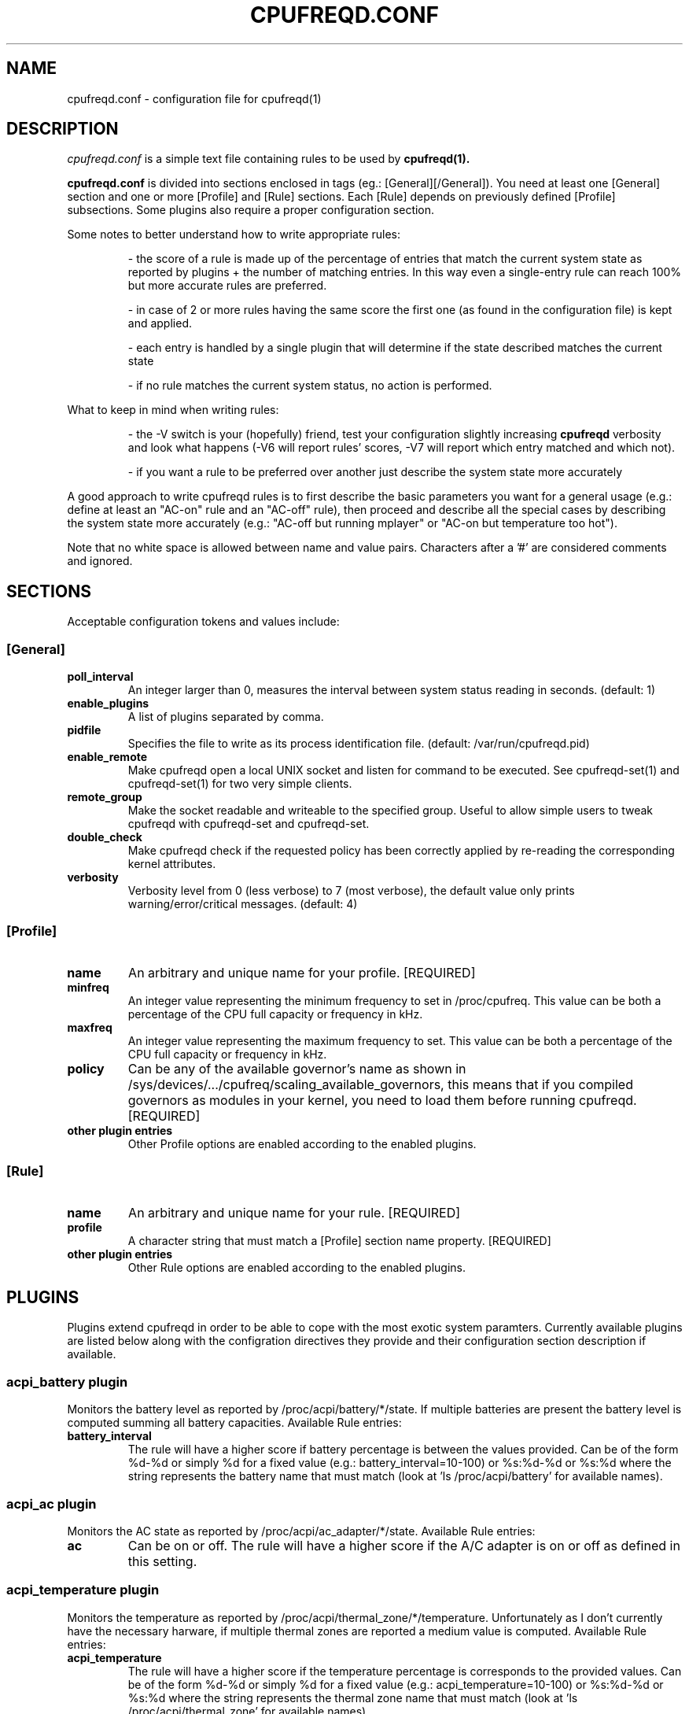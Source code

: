 .\" Copyright 2002-2005, George Staikos (staikos@0wned.org)
.\"                      Mattia Dongili (malattia@linux.it)
.\"                      Rene Rebe (rene@rocklinux.org)
.\" This file may be used subject to the terms and conditions of the
.\" GNU General Public License Version 2, or any later version
.\" at your option, as published by the Free Software Foundation.
.\" This program is distributed in the hope that it will be useful,
.\" but WITHOUT ANY WARRANTY; without even the implied warranty of
.\" MERCHANTABILITY or FITNESS FOR A PARTICULAR PURPOSE. See the
.\" GNU General Public License for more details."
.TH CPUFREQD.CONF 5 "05 May 2005" "" ""
.SH NAME
cpufreqd.conf \- configuration file for cpufreqd(1)
.SH DESCRIPTION
.I cpufreqd.conf
is a simple text file containing rules to be used by 
.B cpufreqd(1).

.B cpufreqd.conf
is divided into sections enclosed in tags (eg.: [General][/General]). 
You need at least one [General] section and one or more [Profile] and [Rule]
sections.  Each [Rule] depends on previously defined [Profile] subsections.
Some plugins also require a proper configuration section.

Some notes to better understand how to write appropriate rules:

.RS
\- the score of a rule is made up of the percentage of entries that match the
current system state as reported by plugins + the number of matching entries.
In this way even a single\-entry rule can reach 100% but more accurate rules
are preferred.

\- in case of 2 or more rules having the same score the first one (as found in
the configuration file) is kept and applied.

\- each entry is handled by a single plugin that will determine if the state
described matches the current state

\- if no rule matches the current system status, no action is performed.
.RE

What to keep in mind when writing rules:

.RS
\- the \-V switch is your (hopefully) friend, test your configuration slightly
increasing 
.B cpufreqd
verbosity and look what happens (\-V6 will report rules' scores, \-V7 will
report which entry matched and which not).

\- if you want a rule to be preferred over another just describe the system state
more accurately
.RE

A good approach to write cpufreqd rules is to first describe the basic
parameters you want for a general usage (e.g.: define at least an "AC\-on" rule
and an "AC\-off" rule), then proceed and describe all the special cases by
describing the system state more accurately (e.g.: "AC\-off but running mplayer"
or "AC\-on but temperature too hot").

.fi
.PP
Note that no white space is allowed between name and value pairs.
Characters after a '#' are considered comments and ignored.

.SH "SECTIONS"
.PP
Acceptable configuration tokens and values include:

.PP
.SS "[General]"
.TP
.B "poll_interval"
An integer larger than 0, measures the interval between system status reading in
seconds. (default: 1)

.TP
.B "enable_plugins"
A list of plugins separated by comma.

.TP
.B "pidfile"
Specifies the file to write as its process identification file.
(default: /var/run/cpufreqd.pid)
./"
./".TP
./".B "acpi_workaround"
./"0 or 1 meaning disable and enable respectively. (default: 0) As some ACPI
./"implementations are very cpu-consuming when reading the info file of system
./"batteries. Cpufreqd implements a simple workaround that avoids reading that
./"file except on initialisation or reinitialisation. This has the effect of
./"needing to send an HUP signal if inserting a new battery, otherwise battery
./"measurement won't be correct.

.TP
.B "enable_remote"
Make cpufreqd open a local UNIX socket and listen for command to be executed.
See cpufreqd-set(1) and cpufreqd-set(1) for two very simple clients.

.TP
.B "remote_group"
Make the socket readable and writeable to the specified group. Useful to allow
simple users to tweak cpufreqd with cpufreqd-set and cpufreqd-set.

.TP
.B "double_check"
Make cpufreqd check if the requested policy has been correctly applied by
re-reading the corresponding kernel attributes.

.TP
.B "verbosity"
Verbosity level from 0 (less verbose) to 7 (most verbose), the default value
only prints warning/error/critical messages. (default: 4)

.PP
.SS "[Profile]"

.TP
.B "name"
An arbitrary and unique name for your profile. [REQUIRED]

.TP
.B "minfreq"
An integer value representing the minimum frequency to set in
/proc/cpufreq. This value can be both a percentage of the CPU full capacity or
frequency in kHz.

.TP
.B "maxfreq"
An integer value representing the maximum frequency to set. This value can be
both a percentage of the CPU full capacity or frequency in kHz.

.TP
.B "policy"
Can be any of the available governor's name as shown in
/sys/devices/.../cpufreq/scaling_available_governors, this means
that if you compiled governors as modules in your kernel, you need to load them
before running cpufreqd. [REQUIRED]

.TP
.B "other plugin entries"
Other Profile options are enabled according to the enabled plugins.

.PP
.SS "[Rule]"

.TP
.B "name"
An arbitrary and unique name for your rule. [REQUIRED]

.TP
.B "profile"
A character string that must match a [Profile] section name property. [REQUIRED]

.TP
.B "other plugin entries"
Other Rule options are enabled according to the enabled plugins.

.SH PLUGINS
.PP
Plugins extend cpufreqd in order to be able to cope with the most exotic system
paramters.  Currently available plugins are listed below along with the
configration directives they provide and their configuration section description
if available.

.PP
.SS "acpi_battery plugin"
Monitors the battery level as reported by /proc/acpi/battery/*/state. If
multiple batteries are present the battery level is computed summing all battery
capacities. Available Rule entries:
.TP
.B "battery_interval"
The rule will have a higher score if battery percentage is between the values
provided. Can be of the form %d-%d or simply %d for a fixed value (e.g.:
battery_interval=10-100) or %s:%d-%d or %s:%d where the string represents the
battery name that must match (look at 'ls /proc/acpi/battery' for available
names).

.PP
.SS "acpi_ac plugin"
Monitors the AC state as reported by /proc/acpi/ac_adapter/*/state.
Available Rule entries:
.TP
.B "ac"
Can be on or off.  The rule will have a higher score if the A/C adapter is on or
off as defined in this setting.

.PP
.SS "acpi_temperature plugin"
Monitors the temperature as reported by /proc/acpi/thermal_zone/*/temperature.
Unfortunately as I don't currently have the necessary harware, if multiple
thermal zones are reported a medium value is computed. Available Rule entries:
.TP
.B "acpi_temperature"
The rule will have a higher score if the temperature percentage is corresponds
to the provided values. Can be of the form %d-%d or simply %d for a fixed value
(e.g.: acpi_temperature=10-100) or %s:%d-%d or %s:%d where the string represents
the thermal zone name that must match (look at 'ls /proc/acpi/thermal_zone' for
available names).

.PP
.SS "apm plugin"
Monitors values reported by the APM subsystem. Available Rule entries:
.TP
.B "ac"
Can be on or off.  The rule will have a higher score if the A/C adapter is on or
off as defined in this setting.
.TP
.B "battery_interval"
The rule will have a higher score if battery percentage is between the values
provided. Must be of the form %d-%d (e.g.: battery_interval=10-100).

.PP
.SS "pmu plugin"
Monitors values reported by the PMU subsystem. Available Rule entries:
.TP
.B "ac"
Can be on or off.  The rule will have a higher score if the A/C adapter is on or
off as defined in this setting.
.TP
.B "battery_interval"
The rule will have a higher score if battery percentage is between the values
provided. Must be of the form %d-%d (e.g.: battery_interval=10-100).

.PP
.SS "cpu plugin"
Monitors the cpu usage. Available Rule entries:
.TP
.B "cpu_interval"
The rule will have a higher score if cpu usage is between the values
provided.  Must be of the form %d-%d (e.g.: cpu_interval=10-100). Rules with
overlapping cpu_intervals are allowed. You can also specify the scale to
calculate niced processes cpu usage with the form %d-%d,%f (e.g.:
cpu_interval=70-100,1.5), default is 3, in this way niced processes will be
considered 1/3 of their real value.

.PP
.SS "programs plugin"
Monitors active processes. Available entries:
.TP
.B "programs"
 The rule will have a higher score if one of the listed processes is running.
 This is  a  comma separated  list.   No  white  space is allowed between
 values.  cpufreqd will try to match each process name with the configured
 process list. If you need to match against program from a spe- cific location
 you have to supply the full path as search pattern.

.PP
.SS "nforce2_atxp1 plugin"
Allows you to change Vcore of the CPU on the fly if you own a NForce2 board with
atxp1 voltage regulator (and its module loaded). The use of this plugin will
allow a new Profile directive and requires a configuration section.
.TP
.B "Section [nforce2_atxp1]"
.RS
.B "vcore_path"
Defines the interface file created by atxp1 module which will be used to change
Vcore.

.B "vcore_default"
As NForce2 boards only initialize the atxp1 on power-on, you need to put back
default Vcore before reboot. This value will be used to set Vcore on exit.
.RE

.TP
.B "vcore"
Will set Vcore to this value (given in mV) when the corresponding Profile is
applied. Due to safety reasons range is limited from 1200 to 1850.

.PP
.SS "nvclock plugin"
Allows you to tweak the core an memory clock for NVidia cards.
The use of this plugin will allow new Profile directives.
.BI "NOTE: you MUST use this plugin ONLY with supported cards."
See also the nvclock homepage (http://www.linuxhardware.org/nvclock).

.TP
.B "nv_core"
Sets the core clock in MHz. Must be of the form %d:%d where the first integer
represents the card number, the second the desired frequency in MHz.

.TP
.B "nv_mem"
Sets the memory clock in MHz. Must be of the form %d:%d where the first integer
represents the card number, the second the desired frequency in MHz.

.PP
.SS "sensors plugin"
Allows you to specify lm-sensors features to watch, see `sensors \-u' to 
find out which sensors are available on your system.
A configuration section is also available to tell cpufreqd which sensors.conf
file to use. If not specified it will take the first on the default locations.
.TP
.B "Section [sensors_plugin]"
.RS
.B "sensors_conf"
Define this directive to the sensors.conf file you want cpufreqd to use to load
the sensors library.
.RE
.TP
.B "sensor"
The rule will have a higher score if the given sensor feature reports a value
between the two defined. Must be of the form %s:%f-%f where the string
represents the feature name and the two decimal numbers the interval into which
the directive is valid (e.g.: sensor=temp1:0-50).

.SH EXAMPLE
.nf
.ne 7
# cpufreqd.conf sample
# this is a comment
[General]
pidfile=/var/run/cpufreqd.pid
poll_interval=2
enable_plugins=acpi_battery, acpi_ac, acpi_temperature, programs, cpu
verbosity=5 #(if you want a minimal logging)
[/General]

[Profile]
name=hi
minfreq=100%
maxfreq=100%
policy=performance
[/Profile]

[Profile]
name=medium
minfreq=66%
maxfreq=66%
policy=performance
[/Profile]

[Profile]
name=lo
minfreq=33%
maxfreq=33%
policy=performance
[/Profile]

[Profile]
name=ondemand_hi
minfreq=0%
maxfreq=100%
policy=ondemand
[/Profile]

[Profile]
name=ondemand_lo
minfreq=0%
maxfreq=66%
policy=ondemand
[/Profile]

# full power when AC
# max score 101%
[Rule] 
name=AC_on
ac=on
profile=hi
[/Rule]

# conservative mode when not AC
# max score 101%
[Rule]
name=AC_off
ac=off
profile=ondemand_hi
[/Rule]

# low battery
# max score 102%
[Rule]
name=lo_battery
ac=off
battery_interval=0-40
profile=ondemand_lo
[/Rule]

# need big power (not if battery very low)
# max score 103%
[Rule]
name=hi_cpu
ac=off
battery_interval=40-100
cpu_interval=70-100
profile=hi
[/Rule]

# slow down a little if overheated
# max score 103%
[Rule] 
name=overheat
acpi_temperature=55-100
cpu_interval=0-100
battery_interval=40-100
profile=medium
[/Rule]

# full power when watching DVDs and not AC
# can reach a 105% score
[Rule]
name=dvd_watching
ac=off
battery_interval=0-100
acpi_temperature=0-100
cpu_interval=0-100
programs=xine,mplayer
profile=hi
[/Rule]
.fi

.SH SEE ALSO
.BR cpufreqd (8), cpufreqd-set (1), cpufreqd-get (1)

.SH AUTHOR
Mattia Dongili <malattia@linux.it>

George Staikos <staikos@0wned.org>
